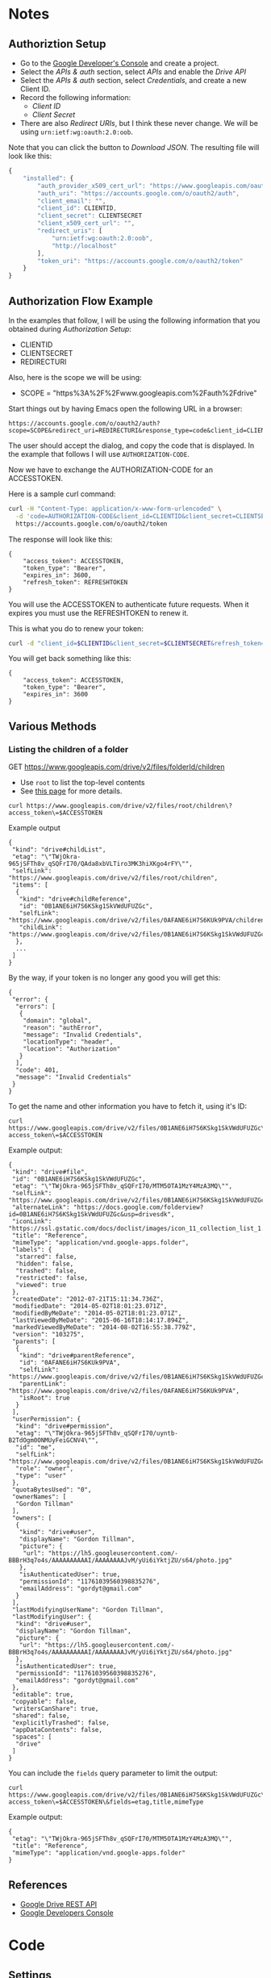 * Notes
** Authoriztion Setup

- Go to the [[https://console.developers.google.com/project][Google Developer's Console]] and create a project.
- Select the /APIs & auth/ section, select /APIs/ and enable the
  /Drive API/
- Select the /APIs & auth/ section, select /Credentials/, and create a
  new Client ID.
- Record the following information:
  - /Client ID/
  - /Client Secret/
- There are also /Redirect URIs/, but I think these never change. We
  will be using ~urn:ietf:wg:oauth:2.0:oob~.

Note that you can click the button to /Download JSON/.  The resulting
file will look like this:

#+BEGIN_SRC javascript
  {
      "installed": {
          "auth_provider_x509_cert_url": "https://www.googleapis.com/oauth2/v1/certs",
          "auth_uri": "https://accounts.google.com/o/oauth2/auth",
          "client_email": "",
          "client_id": CLIENTID,
          "client_secret": CLIENTSECRET
          "client_x509_cert_url": "",
          "redirect_uris": [
              "urn:ietf:wg:oauth:2.0:oob",
              "http://localhost"
          ],
          "token_uri": "https://accounts.google.com/o/oauth2/token"
      }
  }
#+END_SRC

** Authorization Flow Example

In the examples that follow, I will be using the following information
that you obtained during /Authorization Setup/:

- CLIENTID
- CLIENTSECRET
- REDIRECTURI

Also, here is the scope we will be using:

- SCOPE = "https%3A%2F%2Fwww.googleapis.com%2Fauth%2Fdrive"

Start things out by having Emacs open the following URL in a browser:

#+BEGIN_EXAMPLE
https://accounts.google.com/o/oauth2/auth?scope=SCOPE&redirect_uri=REDIRECTURI&response_type=code&client_id=CLIENTID
#+END_EXAMPLE

The user should accept the dialog, and copy the code that is
displayed.  In the example that follows I will use
~AUTHORIZATION-CODE~.

Now we have to exchange the AUTHORIZATION-CODE for an ACCESSTOKEN.

Here is a sample curl command:

#+BEGIN_SRC sh
curl -H "Content-Type: application/x-www-form-urlencoded" \
  -d 'code=AUTHORIZATION-CODE&client_id=CLIENTID&client_secret=CLIENTSECRET&redirect_uri=REDIRECTURI&grant_type=authorization_code' \
  https://accounts.google.com/o/oauth2/token
#+END_SRC

The response will look like this:

#+BEGIN_EXAMPLE
{
    "access_token": ACCESSTOKEN,
    "token_type": "Bearer",
    "expires_in": 3600,
    "refresh_token": REFRESHTOKEN
}
#+END_EXAMPLE

You will use the ACCESSTOKEN to authenticate future requests.  When
it expires you must use the REFRESHTOKEN to renew it.

This is what you do to renew your token:

#+BEGIN_SRC sh
curl -d "client_id=$CLIENTID&client_secret=$CLIENTSECRET&refresh_token=$REFRESHTOKEN&grant_type=refresh_token" https://accounts.google.com/o/oauth2/token
#+END_SRC

You will get back something like this:

#+BEGIN_EXAMPLE
{
    "access_token": ACCESSTOKEN,
    "token_type": "Bearer",
    "expires_in": 3600
}
#+END_EXAMPLE

** Various Methods

*** Listing the children of a folder

GET https://www.googleapis.com/drive/v2/files/folderId/children

- Use ~root~ to list the top-level contents
- See [[https://developers.google.com/drive/v2/reference/children/list][this page]] for more details.

#+BEGIN_EXAMPLE
curl https://www.googleapis.com/drive/v2/files/root/children\?access_token\=$ACCESSTOKEN
#+END_EXAMPLE

Example output

#+BEGIN_EXAMPLE
{
 "kind": "drive#childList",
 "etag": "\"TWjOkra-965jSFTh8v_qSQFrI70/QAda8xbVLTiro3MK3hiXKgo4rFY\"",
 "selfLink": "https://www.googleapis.com/drive/v2/files/root/children",
 "items": [
  {
   "kind": "drive#childReference",
   "id": "0B1ANE6iH7S6KSkg1SkVWdUFUZGc",
   "selfLink": "https://www.googleapis.com/drive/v2/files/0AFANE6iH7S6KUk9PVA/children/0B1ANE6iH7S6KSkg1SkVWdUFUZGc",
   "childLink": "https://www.googleapis.com/drive/v2/files/0B1ANE6iH7S6KSkg1SkVWdUFUZGc"
  },
  ...
 ]
}
#+END_EXAMPLE

By the way, if your token is no longer any good you will get this:

#+BEGIN_EXAMPLE
{
 "error": {
  "errors": [
   {
    "domain": "global",
    "reason": "authError",
    "message": "Invalid Credentials",
    "locationType": "header",
    "location": "Authorization"
   }
  ],
  "code": 401,
  "message": "Invalid Credentials"
 }
}
#+END_EXAMPLE

To get the name and other information you have to fetch it, using it's
ID:

#+BEGIN_EXAMPLE
curl https://www.googleapis.com/drive/v2/files/0B1ANE6iH7S6KSkg1SkVWdUFUZGc\?access_token\=$ACCESSTOKEN
#+END_EXAMPLE

Example output:

#+BEGIN_EXAMPLE
{
 "kind": "drive#file",
 "id": "0B1ANE6iH7S6KSkg1SkVWdUFUZGc",
 "etag": "\"TWjOkra-965jSFTh8v_qSQFrI70/MTM5OTA1MzY4MzA3MQ\"",
 "selfLink": "https://www.googleapis.com/drive/v2/files/0B1ANE6iH7S6KSkg1SkVWdUFUZGc",
 "alternateLink": "https://docs.google.com/folderview?id=0B1ANE6iH7S6KSkg1SkVWdUFUZGc&usp=drivesdk",
 "iconLink": "https://ssl.gstatic.com/docs/doclist/images/icon_11_collection_list_1.png",
 "title": "Reference",
 "mimeType": "application/vnd.google-apps.folder",
 "labels": {
  "starred": false,
  "hidden": false,
  "trashed": false,
  "restricted": false,
  "viewed": true
 },
 "createdDate": "2012-07-21T15:11:34.736Z",
 "modifiedDate": "2014-05-02T18:01:23.071Z",
 "modifiedByMeDate": "2014-05-02T18:01:23.071Z",
 "lastViewedByMeDate": "2015-06-16T18:14:17.894Z",
 "markedViewedByMeDate": "2014-08-02T16:55:38.779Z",
 "version": "103275",
 "parents": [
  {
   "kind": "drive#parentReference",
   "id": "0AFANE6iH7S6KUk9PVA",
   "selfLink": "https://www.googleapis.com/drive/v2/files/0B1ANE6iH7S6KSkg1SkVWdUFUZGc/parents/0AFANE6iH7S6KUk9PVA",
   "parentLink": "https://www.googleapis.com/drive/v2/files/0AFANE6iH7S6KUk9PVA",
   "isRoot": true
  }
 ],
 "userPermission": {
  "kind": "drive#permission",
  "etag": "\"TWjOkra-965jSFTh8v_qSQFrI70/uyntb-B2TdOgm0ONMUyFeiGCNV4\"",
  "id": "me",
  "selfLink": "https://www.googleapis.com/drive/v2/files/0B1ANE6iH7S6KSkg1SkVWdUFUZGc/permissions/me",
  "role": "owner",
  "type": "user"
 },
 "quotaBytesUsed": "0",
 "ownerNames": [
  "Gordon Tillman"
 ],
 "owners": [
  {
   "kind": "drive#user",
   "displayName": "Gordon Tillman",
   "picture": {
    "url": "https://lh5.googleusercontent.com/-BBBrH3q7o4s/AAAAAAAAAAI/AAAAAAAAJvM/yUi6iYktjZU/s64/photo.jpg"
   },
   "isAuthenticatedUser": true,
   "permissionId": "11761039560398835276",
   "emailAddress": "gordyt@gmail.com"
  }
 ],
 "lastModifyingUserName": "Gordon Tillman",
 "lastModifyingUser": {
  "kind": "drive#user",
  "displayName": "Gordon Tillman",
  "picture": {
   "url": "https://lh5.googleusercontent.com/-BBBrH3q7o4s/AAAAAAAAAAI/AAAAAAAAJvM/yUi6iYktjZU/s64/photo.jpg"
  },
  "isAuthenticatedUser": true,
  "permissionId": "11761039560398835276",
  "emailAddress": "gordyt@gmail.com"
 },
 "editable": true,
 "copyable": false,
 "writersCanShare": true,
 "shared": false,
 "explicitlyTrashed": false,
 "appDataContents": false,
 "spaces": [
  "drive"
 ]
}
#+END_EXAMPLE

You can include the ~fields~ query parameter to limit the output:

#+BEGIN_EXAMPLE
curl https://www.googleapis.com/drive/v2/files/0B1ANE6iH7S6KSkg1SkVWdUFUZGc\?access_token\=$ACCESSTOKEN\&fields=etag,title,mimeType
#+END_EXAMPLE

Example output:

#+BEGIN_EXAMPLE
{
 "etag": "\"TWjOkra-965jSFTh8v_qSQFrI70/MTM5OTA1MzY4MzA3MQ\"",
 "title": "Reference",
 "mimeType": "application/vnd.google-apps.folder"
}
#+END_EXAMPLE

** References

- [[https://developers.google.com/drive/web/about-sdk][Google Drive REST API]]
- [[https://console.developers.google.com/project][Google Developers Console]]
* Code
** Settings

#+BEGIN_SRC elisp
  (defvar gdrive-credentials "~/.gdrive.gpg"
  "Store Gdrive credentials in this GPG-encrypted file.")
  ;;; allow emacs to cache the symmetric password so you
  ;;; do not have to enter it multiple times in a single
  ;;; emacs session
  (setq epa-file-cache-passphrase-for-symmetric-encryption t)
#+END_SRC

** External Requirements

#+BEGIN_SRC elisp
(require 'json)
(require 'web)
(require 'url)
#+END_SRC

** Define Structure to hold API info

#+BEGIN_SRC elisp
  (defstruct gdrive-info
    client-id
    client-secret
    (redirect-uri "urn:ietf:wg:oauth:2.0:oob")
    (scope "https://www.googleapis.com/auth/drive")
    access-token
    refresh-token)
#+END_SRC

** Functions to persist/read drive-info securely

#+BEGIN_SRC elisp
  (defun gdrive-save-info (gdrive-info)
    "Save GDRIVE-INFO to GDRIVE-CREDENTIALS"
    (with-temp-buffer
      (insert (prin1-to-string gdrive-info))
      (write-region (point-min)
                    (point-max)
                    gdrive-credentials)))

  (defun gdrive-load-info ()
    "Load GDRIVE-INFO from GDRIVE-CREDENTIALS.
    If the file doesn't exist, return empty creds"
    (if (file-exists-p gdrive-credentials)
        (first (read-from-string
                (with-temp-buffer
                  (insert-file-contents gdrive-credentials)
                  (buffer-string))))))

#+END_SRC

** Function to prompt user for client-id/secret

#+BEGIN_SRC elisp
  (defun gdrive-init-info (client-id client-secret)
    "Ask user for client-id and client-secret, use that
     to initialize a gdrive-info and save it to the
     gdrive-credentials encrypted file."
    (interactive
     "sEnter your CLIENT-ID: \nsEnter your CLIENT-SECRET: ")
    (let ((gdrive-info (make-gdrive-info
                        :client-id client-id
                        :client-secret client-secret)))
      (gdrive-save-info gdrive-info)))
      
#+END_SRC

** Request User Authorization

#+BEGIN_SRC emacs-lisp
  (defun gdrive-make-authorization-code-uri (scope redirect-uri client-id)
    "Build the URI required to get an authorization code"
    (format "https://accounts.google.com/o/oauth2/auth?%s"
            (url-build-query-string
             `(("scope" ,scope)
              ("redirect_uri" ,redirect-uri)
              ("response_type" "code")
              ("client_id" ,client-id)))))


  (defun gdrive-request-authorization-code (gdrive-info)
    "Given a users GDRIVE-INFO, which must contain the client-id and
     client-secret, open a browser and let the client authorize the app
     and enter the authorization code.
     Returns the authorization code, which must be excanged for a 
     token."
    (interactive)
    (let* ((client-id (gdrive-info-client-id gdrive-info))
           (scope (gdrive-info-scope gdrive-info))
           (redirect-uri (gdrive-info-redirect-uri gdrive-info))
           (uri (gdrive-make-authorization-code-uri
                 scope
                 redirect-uri
                 client-id)))
      (browse-url uri)
      (read-string "Please copy and paste the authorization code: ")))
      
#+END_SRC

** Exchange the authorization code for a token

#+BEGIN_SRC elisp
  (defun gdrive-get-access-token (gdrive-info authorization-code)
    "Given an instance of GDRIVE-INFO and an AUTHORIZATION-code,
    request an access token.  Updates and returns GDRIVE-INFO 
    with the ACCESS-TOKEN and REFRESH-TOKEN filled out.  Also
    updates the encrypted value on disk.  If there was an error,
    returns nil"

    (let* ((client-id (gdrive-info-client-id gdrive-info))
           (client-secret (gdrive-info-client-secret gdrive-info))
           (redirect-uri (gdrive-info-redirect-uri gdrive-info))
           (query-data (make-hash-table :test 'equal))
           (new-gdrive-info :false))
      (puthash 'code authorization-code query-data)
      (puthash 'client_id client-id query-data)
      (puthash 'client_secret client-secret query-data)
      (puthash 'redirect_uri redirect-uri query-data)
      (puthash 'grant_type "authorization_code" query-data)
      (web-http-post
       (lambda (con header data)
         (let* ((resp-alist (json-read-from-string data))
                (err (cdr (assoc 'error resp-alist)))
                (access-token (cdr (assoc 'access_token resp-alist)))
                (refresh-token (cdr (assoc 'refresh_token resp-alist))))
           (if (null err)
                 (setq new-gdrive-info gdrive-info))
             (setq new-gdrive-info nil))))
       :url "https://accounts.google.com/o/oauth2/token"
       :data query-data)
      (while (eq new-gdrive-info :false)
        (sleep-for 1))
      new-gdrive-info))

#+END_SRC

** Refresh your token

#+BEGIN_SRC elisp
  (defun gdrive-refresh-access-token (gdrive-info)
    "Given an instance of GDRIVE-INFO that contains an
    expired access token, request a refresh.
    Updates and returns GDRIVE-INFO with the new ACCESS-TOKEN.  Also
    updates the encrypted value on disk.  If there was an error,
    returns nil"

    (let* ((client-id (gdrive-info-client-id gdrive-info))
           (client-secret (gdrive-info-client-secret gdrive-info))
           (refresh-token (gdrive-info-refresh-token gdrive-info))
           (query-data (make-hash-table :test 'equal))
           (new-gdrive-info :false))
      (puthash 'client_id client-id query-data)
      (puthash 'client_secret client-secret query-data)
      (puthash 'refresh_token refresh-token query-data)
      (puthash 'grant_type "refresh_token" query-data)
      (web-http-post
       (lambda (con header data)
         (let* ((resp-alist (json-read-from-string data))
                (err (cdr (assoc 'error resp-alist)))
                (access-token (cdr (assoc 'access_token resp-alist))))
           (if (null err)
               (progn
                 (setf (gdrive-info-access-token gdrive-info) access-token)
                 (gdrive-save-info gdrive-info)
                 (setq new-gdrive-info gdrive-info))
             (setq new-gdrive-info nil))))
       :url "https://accounts.google.com/o/oauth2/token"
       :data query-data)
      (while (eq new-gdrive-info :false)
        (sleep-for 1))
      new-gdrive-info))

#+END_SRC

** GET requests

These need to handle expired tokens.

#+BEGIN_SRC elisp
  (defun gdrive-get (gdrive-info url)
    "Retrieve the requested GET URL using the access-token in
     in GDRIVE-INFO.  If your token is expired, it will automatically
     refresh it."
    (let* ((access-token (gdrive-info-access-token gdrive-info))
           (query-data (make-hash-table :test 'equal))
           (get-resp :false))
      (puthash 'access_token access-token query-data)
      (web-http-get
       (lambda (con header data)
         (let* ((resp-alist (json-read-from-string data))
                (err (cdr (assoc 'error resp-alist))))
           (if (null err)
               (setq get-resp resp-alist)
             (setq get-resp (gdrive-get (gdrive-refresh-access-token gdrive-info)
                                        url)))))
       :url (concat url "?" (web-to-query-string query-data)))
      (while (eq get-resp :false)
        (sleep-for 1))
      get-resp))
      
#+END_SRC



